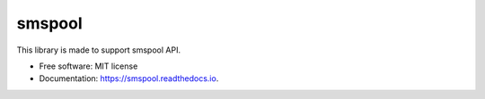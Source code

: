 =======
smspool
=======


.. image:: https://img.shields.io/pypi/v/smspool.svg
        :target: https://pypi.python.org/pypi/smspool

.. image:: https://img.shields.io/travis/AG4lyf/smspool.svg
        :target: https://travis-ci.com/AG4lyf/smspool

.. image:: https://readthedocs.org/projects/smspool/badge/?version=latest
        :target: https://smspool.readthedocs.io/en/latest/?version=latest
        :alt: Documentation Status


.. image:: https://pyup.io/repos/github/AG4lyf/smspool/shield.svg
     :target: https://pyup.io/repos/github/AG4lyf/smspool/
     :alt: Updates



This library is made to support smspool API.


* Free software: MIT license
* Documentation: https://smspool.readthedocs.io.

